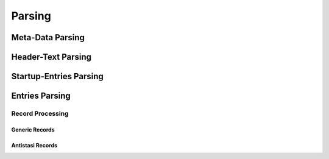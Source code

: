 Parsing
=======

.. card::
   :shadow: md
   :class-body: card-logbook-body


   Each Log-file goes through up to 4 different kinds of parsing steps:

   * :ref:`Meta-Data Parsing`
   * :ref:`Header-Text Parsing`
   * :ref:`Startup-Entries Parsing`
   * :ref:`Entries Parsing`
      * :ref:`Record Processing`
         * :ref:`Generic Records`
         * :ref:`Antistasi Records`


   .. dropdown:: Overview Image
      :color: secondary


      Image showing what is parsed by which part.

      * 🟨 -> Header-Text
      * 🟪 -> Startup-Entries
      * 🟥 -> Meta-Data
      * 🟧 -> Multiline entry


      .. image:: /_images/doc_example_log_file.png
         :scale: 10 %
         :align: center





Meta-Data Parsing
++++++++++++++++++

.. card::
   :shadow: md
   :class-body: card-logbook-body


   To parse the meda-data, the whole file has to be available.
   The Meta-Data parser goes through the file in chunks and tries to find each attribute via regex.

   It takes a 'LogFile'-Instance as input and copies all Meta-Data attributes that the 'LogFile' already has to itself.
   This means it only searches for those attributes that are missing on the 'LogFile'.

   .. card:: Meta-Data attributes
      :shadow: md

      * .. dropdown:: Game Map

         This has to be the arma internal used name (no spaces, can also differ from the display name like `virolahti` -> `vt7`)

         .. tab-set::

            .. tab-item:: Example

               .. code::

                  2022/11/13, 11:52:47  Mission world: cam_lao_nam

            .. tab-item:: Regex

               .. button-link:: https://regex101.com/r/smMRra/1
                  :color: primary
                  :shadow:

                  🔗explanation with regex101.com



               .. code:: python

                  re.compile(r"\sMission world\:\s*(?P<game_map>.*)")


      * .. dropdown:: Version

         A :term:`semi-semvar-version` is needed to be parseable


         .. tab-set::

            .. tab-item:: Example

               .. code::

                  2022/11/13, 11:53:11 2022-11-13 19:53:11:377 | Antistasi | Info | File: A3A_fnc_initServer | Server version: 2.6.1.872dbb3

            .. tab-item:: Regex

               .. button-link:: https://regex101.com/r/5qFKRc/1
                  :color: primary
                  :shadow:

                  🔗explanation with regex101.com


               .. code:: python

                  re.compile(r"\s*((MP server version)|(Server version)):\s*(?P<version>.*?)(?=\s|$)")



      * .. dropdown:: Mods

         It looks for the special delimited block of mods that arma puts in the logs by default and then processes each line as a possible mod.


         .. tab-set::

            .. tab-item:: Example

               .. include:: /_data/mod_example_text.txt


            .. tab-item:: Regex

               .. button-link:: https://regex101.com/r/G7BaoJ/1
                  :color: primary
                  :shadow:

                  🔗explanation with regex101.com


               .. include:: /_data/mod_regex_text.txt





      * .. dropdown::  Campaign ID

         Is only allowed to consist of digits. Currently this attribute also sets if the Log-file is from a new Campaign or loaded and continued from a saved Campaign.

         .. tab-set::

            .. tab-item:: Example

               .. code::

                  2022/07/04, 06:11:28 2022-07-04 13:11:28:248 | Antistasi | Info | File: A3A_fnc_initServer | Loading last campaign ID 93344

            .. tab-item:: Regex

               .. button-link:: https://regex101.com/r/8P312m/1
                  :color: primary
                  :shadow:

                  🔗explanation with regex101.com


               .. code:: python

                  re.compile(r"((?P<text_loading>Loading last campaign ID)|(?P<text_creating>Creating new campaign with ID))\s*(?P<campaign_id>\d+)")


      * .. dropdown:: UTC offset of the log-file


         .. DANGER::

            if this attribute is not found, the log-file is marked as `unparsable` and will not be parsed any further.


         It does this by looking for the first log-entry it can find, that contains the full local datetime **AND** the full UTC datetime and calculate the offset from those two.

         .. tab-set::

            .. tab-item:: Example

               .. code::

                  2022/11/13, 11:53:11 2022-11-13 19:53:11:377 | Antistasi | Info | File: A3A_fnc_initServer | Server init started

            .. tab-item:: Regex


               .. button-link:: https://regex101.com/r/h51YxR/1
                  :color: primary
                  :shadow:

                  🔗explanation with regex101.com

               .. code:: python

                  re.compile(r"""^
                                 (?P<local_year>\d{4})
                                 /
                                 (?P<local_month>[01]\d)
                                 /
                                 (?P<local_day>[0-3]\d)
                                 \,\s+
                                 (?P<local_hour>[0-2]\d)
                                 \:
                                 (?P<local_minute>[0-6]\d)
                                 \:
                                 (?P<local_second>[0-6]\d)
                                 \s
                                 (?P<year>\d{4})
                                 \-
                                 (?P<month>[01]\d)
                                 \-
                                 (?P<day>[0-3]\d)
                                 \s
                                 (?P<hour>[0-2]\d)
                                 \:
                                 (?P<minute>[0-6]\d)
                                 \:
                                 (?P<second>[0-6]\d)
                                 \:
                                 (?P<microsecond>\d{3})
                                 (?=\s)""",
                                 re.VERBOSE | re.MULTILINE)



   To not use too much memory when reading large log-files and to not accidentally cut one of the search texts in half with chunking, it always keeps 2 chunks and processes the combined text of both.
   When reading a new chunk, the older one of the 2 stored gets discarded and the other one gets combined with the new one to create the new text to search.

   .. figure:: /_images/PairedReader_diagram.png
      :scale: 25 %
      :align: center

      The Mechanism of how the files are read.


   It will continue reading chunks and searching until one of the following conditions is fulfilled:

   * ☐ end of file reached
   * ☐ all meta-attributes found
   * ☐ it has read more than the set limit (in bytes), as all attributes should be able to be found (if they exist) in the beginning of a log-file.


Header-Text Parsing
++++++++++++++++++++

.. card::
   :shadow: md
   :class-body: card-logbook-body


   The :term:`Header-text`, that each arma log-file has, is parsed by collecting lines, until a line that starts with a :term:`simple timestamp`. That line is not consumed.

   .. note::
      The file-object position is not reset to zero after parsing the header-text.


Startup-Entries Parsing
++++++++++++++++++++++++

.. card::
   :shadow: md
   :class-body: card-logbook-body


   All lines from the end of the :term:`Header-text` to the first line that has a :term:`full local timestamp` are collected and stored unprocessed.
   This is done because most of the time these messages do not contain data that is usually checked and would bloat the database and slow down parsing.

   .. note::
      The file-object position is not reset to zero after parsing the header-text.


Entries Parsing
++++++++++++++++

.. card::
   :shadow: md
   :class-body: card-logbook-body


   .. note::
      This programm assumes that each line is a unique :term:`entry` and only in special cases, does an entry stretched over more than a single line.

      These special cases must either have a concrete syntax or start with special markers.

      **It is not advised to use multiline entries, not with the Logbook, but also not in General.**


   The Parser read the log-file line by line (using the `FileLineProvider` which gives easy access to the previous, current and the next line),
   if the line starts with a :term:`full local timestamp`, it stores the line and looks at the next line.
   If the next line

   * does not start with a full local timestamp
   * has a entry continuing-marker after the timestamp

   then it adds the next line also to the stored lines, if not it yields the stored lines as an entry and clears the line-storage.



   .. dropdown:: Flowchart
      :color: secondary

      .. raw:: html
         :file: ../../_data/entry_parsing_flowchart.svg


   .. admonition:: Future Plans

      This will probably change in the future, to be more flexible. If I am able to achieve this, the parsing will change to statemachine parser, that is extendable.
      It is mostly necessary for the default arma error entries, that often need knowledge of lines about 4 lines after the current one to check if they are still part of the entry.


Record Processing
------------------

.. card::
   :shadow: md
   :class-body: card-logbook-body



   .. warning::
      Most Code here will be changed in the near future as it currently is almost hardcoded specifically to Antistasi-logs. It will be changed to be more generic and also easier to extend.



Generic Records
~~~~~~~~~~~~~~~~~

.. card::
   :shadow: md
   :class-body: card-logbook-body



Antistasi Records
~~~~~~~~~~~~~~~~~~~


.. card::
   :shadow: md
   :class-body: card-logbook-body